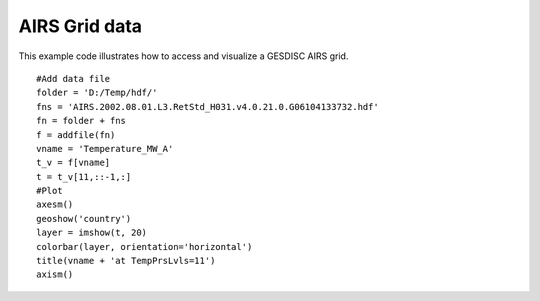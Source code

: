 .. _examples-meteoinfolab-satellite-airs_grid:

*******************
AIRS Grid data
*******************

This example code illustrates how to access and visualize a GESDISC AIRS grid.

::

    #Add data file
    folder = 'D:/Temp/hdf/'
    fns = 'AIRS.2002.08.01.L3.RetStd_H031.v4.0.21.0.G06104133732.hdf'
    fn = folder + fns
    f = addfile(fn)
    vname = 'Temperature_MW_A'
    t_v = f[vname]
    t = t_v[11,::-1,:]
    #Plot
    axesm()
    geoshow('country')
    layer = imshow(t, 20)
    colorbar(layer, orientation='horizontal')
    title(vname + 'at TempPrsLvls=11')
    axism()
    
.. image:: image/airs_grid.png